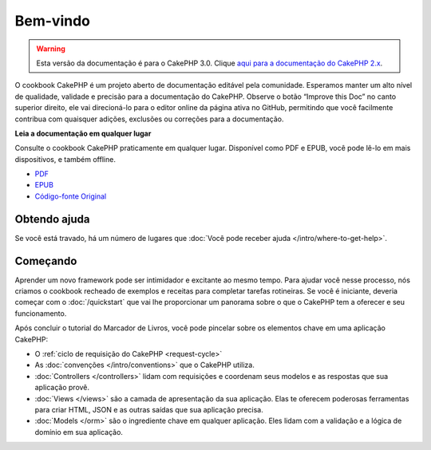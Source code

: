 Bem-vindo
#########

.. warning::
    Esta versão da documentação é para o CakePHP 3.0. Clique `aqui para a
    documentação do CakePHP 2.x <http://book.cakephp.org/2.0/pt>`_.

O cookbook CakePHP é um projeto aberto de documentação editável pela comunidade.
Esperamos manter um alto nível de qualidade, validade e precisão para a
documentação do CakePHP. Observe o botão “Improve this Doc” no canto superior
direito, ele vai direcioná-lo para o editor online da página ativa no GitHub,
permitindo que você facilmente contribua com quaisquer adições, exclusões ou
correções para a documentação.

.. container:: offline-download

    **Leia a documentação em qualquer lugar**

    Consulte o cookbook CakePHP praticamente em qualquer lugar. Disponível como
    PDF e EPUB, você pode lê-lo em mais dispositivos, e também offline.

    - `PDF <../_downloads/pt/CakePHPCookbook.pdf>`_
    - `EPUB <../_downloads/pt/CakePHPCookbook.epub>`_
    - `Código-fonte Original <http://github.com/cakephp/docs>`_

Obtendo ajuda
=============

Se você está travado, há um número de lugares que :doc:`Você pode receber ajuda
</intro/where-to-get-help>`.

Começando
=========

Aprender um novo framework pode ser intimidador e excitante ao mesmo tempo. Para
ajudar você nesse processo, nós criamos o cookbook recheado de exemplos e
receitas para completar tarefas rotineiras. Se você é iniciante, deveria começar
com o :doc:`/quickstart` que vai lhe proporcionar um panorama sobre o que
o CakePHP tem a oferecer e seu funcionamento.

Após concluir o tutorial do Marcador de Livros, você pode pincelar sobre os elementos chave em
uma aplicação CakePHP:

* O :ref:`ciclo de requisição do CakePHP <request-cycle>`
* As :doc:`convenções </intro/conventions>` que o CakePHP
  utiliza.
* :doc:`Controllers </controllers>` lidam com requisições e coordenam seus
  modelos e as respostas que sua aplicação provê.
* :doc:`Views </views>` são a camada de apresentação da sua aplicação. Elas
  te oferecem poderosas ferramentas para criar HTML, JSON e as outras saídas
  que sua aplicação precisa.
* :doc:`Models </orm>` são o ingrediente chave em qualquer aplicação. Eles lidam
  com a validação e a lógica de domínio em sua aplicação.

.. meta::
    :title lang=pt: .. CakePHP Cookbook arquivo mestre de documentação, criado por
    :keywords lang=pt: modelo de documentos,documentação principal,camada de apresentação,documentação de projeto,guia rápido,código-fonte original,sphinx,liking,cookbook,validade,convenções,validação,cakephp,precisão,armazenamento e recuperação,coração,blog,projeto
